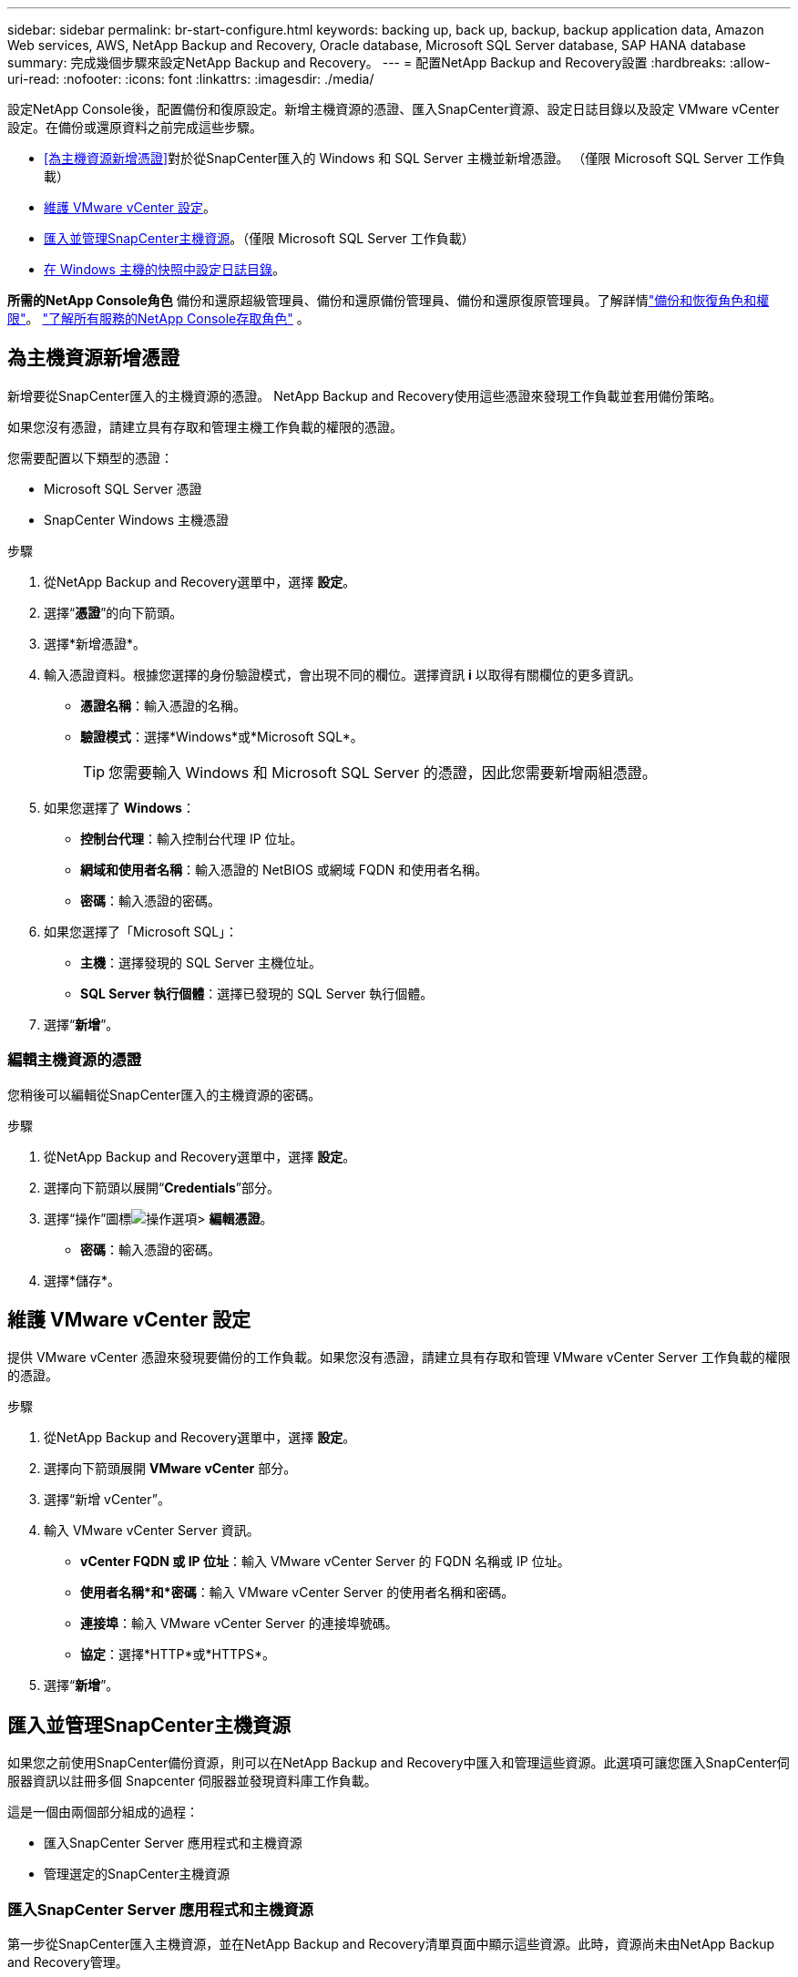 ---
sidebar: sidebar 
permalink: br-start-configure.html 
keywords: backing up, back up, backup, backup application data, Amazon Web services, AWS, NetApp Backup and Recovery, Oracle database, Microsoft SQL Server database, SAP HANA database 
summary: 完成幾個步驟來設定NetApp Backup and Recovery。 
---
= 配置NetApp Backup and Recovery設置
:hardbreaks:
:allow-uri-read: 
:nofooter: 
:icons: font
:linkattrs: 
:imagesdir: ./media/


[role="lead"]
設定NetApp Console後，配置備份和復原設定。新增主機資源的憑證、匯入SnapCenter資源、設定日誌目錄以及設定 VMware vCenter 設定。在備份或還原資料之前完成這些步驟。

* <<為主機資源新增憑證>>對於從SnapCenter匯入的 Windows 和 SQL Server 主機並新增憑證。  （僅限 Microsoft SQL Server 工作負載）
* <<維護 VMware vCenter 設定>>。
* <<匯入並管理SnapCenter主機資源>>。（僅限 Microsoft SQL Server 工作負載）
* <<在 Windows 主機的快照中設定日誌目錄>>。


*所需的NetApp Console角色* 備份和還原超級管理員、備份和還原備份管理員、備份和還原復原管理員。了解詳情link:reference-roles.html["備份和恢復角色和權限"]。 https://docs.netapp.com/us-en/console-setup-admin/reference-iam-predefined-roles.html["了解所有服務的NetApp Console存取角色"^] 。



== 為主機資源新增憑證

新增要從SnapCenter匯入的主機資源的憑證。  NetApp Backup and Recovery使用這些憑證來發現工作負載並套用備份策略。

如果您沒有憑證，請建立具有存取和管理主機工作負載的權限的憑證。

您需要配置以下類型的憑證：

* Microsoft SQL Server 憑證
* SnapCenter Windows 主機憑證


.步驟
. 從NetApp Backup and Recovery選單中，選擇 *設定*。
. 選擇“*憑證*”的向下箭頭。
. 選擇*新增憑證*。
. 輸入憑證資料。根據您選擇的身份驗證模式，會出現不同的欄位。選擇資訊 *i* 以取得有關欄位的更多資訊。
+
** *憑證名稱*：輸入憑證的名稱。
** *驗證模式*：選擇*Windows*或*Microsoft SQL*。
+

TIP: 您需要輸入 Windows 和 Microsoft SQL Server 的憑證，因此您需要新增兩組憑證。



. 如果您選擇了 *Windows*：
+
** *控制台代理*：輸入控制台代理 IP 位址。
** *網域和使用者名稱*：輸入憑證的 NetBIOS 或網域 FQDN 和使用者名稱。
** *密碼*：輸入憑證的密碼。


. 如果您選擇了「Microsoft SQL」：
+
** *主機*：選擇發現的 SQL Server 主機位址。
** *SQL Server 執行個體*：選擇已發現的 SQL Server 執行個體。


. 選擇“*新增*”。




=== 編輯主機資源的憑證

您稍後可以編輯從SnapCenter匯入的主機資源的密碼。

.步驟
. 從NetApp Backup and Recovery選單中，選擇 *設定*。
. 選擇向下箭頭以展開“*Credentials*”部分。
. 選擇“操作”圖標image:../media/icon-action.png["操作選項"]> *編輯憑證*。
+
** *密碼*：輸入憑證的密碼。


. 選擇*儲存*。




== 維護 VMware vCenter 設定

提供 VMware vCenter 憑證來發現要備份的工作負載。如果您沒有憑證，請建立具有存取和管理 VMware vCenter Server 工作負載的權限的憑證。

.步驟
. 從NetApp Backup and Recovery選單中，選擇 *設定*。
. 選擇向下箭頭展開 *VMware vCenter* 部分。
. 選擇“新增 vCenter”。
. 輸入 VMware vCenter Server 資訊。
+
** *vCenter FQDN 或 IP 位址*：輸入 VMware vCenter Server 的 FQDN 名稱或 IP 位址。
** *使用者名稱*和*密碼*：輸入 VMware vCenter Server 的使用者名稱和密碼。
** *連接埠*：輸入 VMware vCenter Server 的連接埠號碼。
** *協定*：選擇*HTTP*或*HTTPS*。


. 選擇“*新增*”。




== 匯入並管理SnapCenter主機資源

如果您之前使用SnapCenter備份資源，則可以在NetApp Backup and Recovery中匯入和管理這些資源。此選項可讓您匯入SnapCenter伺服器資訊以註冊多個 Snapcenter 伺服器並發現資料庫工作負載。

這是一個由兩個部分組成的過程：

* 匯入SnapCenter Server 應用程式和主機資源
* 管理選定的SnapCenter主機資源




=== 匯入SnapCenter Server 應用程式和主機資源

第一步從SnapCenter匯入主機資源，並在NetApp Backup and Recovery清單頁面中顯示這些資源。此時，資源尚未由NetApp Backup and Recovery管理。


TIP: 匯入SnapCenter主機資源後， NetApp Backup and Recovery不會接手保護管理。為此，您必須明確選擇在NetApp Backup and Recovery中管理這些資源。

.步驟
. 從NetApp Backup and Recovery選單中，選擇 *設定*。
. 選擇向下箭頭以展開「從SnapCenter匯入」部分。
. 選擇*從SnapCenter匯入*以匯入SnapCenter資源。
. 輸入* SnapCenter應用程式憑證*：
+
.. * SnapCenter FQDN 或 IP 位址*：輸入SnapCenter應用程式本身的 FQDN 或 IP 位址。
.. *連接埠*：輸入SnapCenter伺服器的連接埠號碼。
.. *使用者名稱*和*密碼*：輸入SnapCenter伺服器的使用者名稱和密碼。
.. *控制台代理*：選擇SnapCenter的控制台代理程式。


. 輸入* SnapCenter伺服器主機憑證*：
+
.. *現有憑證*：如果選擇此選項，則可以使用已新增的現有憑證。輸入憑證名稱。
.. *新增憑證*：如果您沒有現有的SnapCenter主機憑證，則可以新增憑證。輸入憑證名稱、身份驗證模式、使用者名稱和密碼。


. 選擇“*導入*”來驗證您的條目並註冊SnapCenter伺服器。
+

NOTE: 如果SnapCenter伺服器已註冊，您可以更新現有的註冊詳細資訊。



.結果
清單頁面顯示匯入的SnapCenter資源。



=== 管理SnapCenter主機資源

匯入SnapCenter資源後，在NetApp Backup and Recovery中管理這些主機資源。在您選擇管理這些匯入的資源後， NetApp Backup and Recovery and Recovery可以備份並還原您從SnapCenter匯入的資源。您不再需要在SnapCenter Server 中管理這些資源。

.步驟
. 匯入SnapCenter資源後，在出現的「清單」頁面上，選擇您匯入的、希望從現在開始由NetApp Backup and Recovery管理的SnapCenter資源。
. 選擇“操作”圖標image:../media/icon-action.png["操作選項"]> *管理* 管理資源。
. 選擇“在NetApp Console中管理”*。
+
清單頁面在主機名稱下顯示 *Managed*，表示所選主機資源現在由NetApp Backup and Recovery管理。





=== 編輯匯入的SnapCenter資源

您稍後可以重新匯入SnapCenter資源或編輯匯入的SnapCenter資源以更新註冊詳細資訊。

您只能變更SnapCenter伺服器的連接埠和密碼詳細資料。

.步驟
. 從NetApp Backup and Recovery選單中，選擇 *設定*。
. 選擇“從SnapCenter匯入”的向下箭頭。
+
從SnapCenter匯入頁面顯示所有先前的匯入。

. 選擇“操作”圖標image:../media/icon-action.png["操作選項"]> *編輯*以更新資源。
. 根據需要更新SnapCenter密碼和連接埠詳細資訊。
. 選擇*導入*。




== 在 Windows 主機的快照中設定日誌目錄

在為 Windows 主機建立原則之前，您應該為 Windows 主機設定快照中的日誌目錄。日誌目錄用於儲存備份過程中產生的日誌。

.步驟
. 從NetApp Backup and Recovery選單中，選擇 *Inventory*。
. 在清單頁面中，選擇一個工作負載，然後選擇操作圖標image:../media/icon-action.png["操作選項"]> *查看詳情*顯示工作量詳情。
. 從顯示 Microsoft SQL Server 的庫存詳細資料頁面中，選擇「主機」標籤。
. 在清單詳細資料頁面中，選擇一個主機並選擇操作圖標image:../media/icon-action.png["操作選項"]> *配置日誌目錄*。
. 瀏覽或輸入日誌目錄的路徑。
. 選擇*儲存*。

